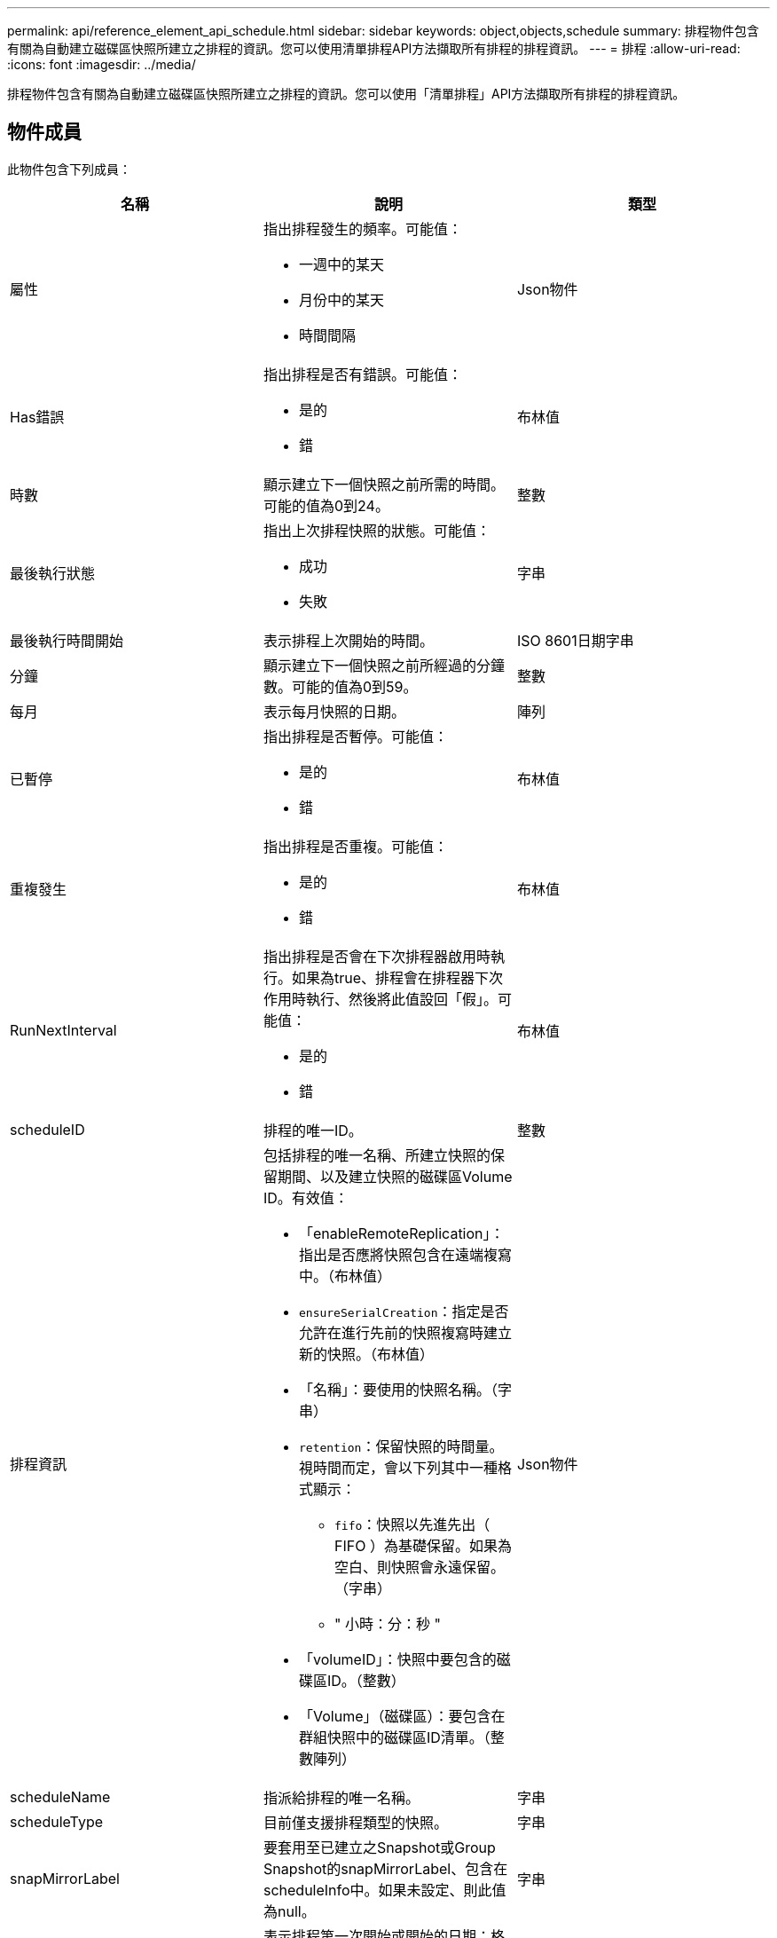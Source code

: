 ---
permalink: api/reference_element_api_schedule.html 
sidebar: sidebar 
keywords: object,objects,schedule 
summary: 排程物件包含有關為自動建立磁碟區快照所建立之排程的資訊。您可以使用清單排程API方法擷取所有排程的排程資訊。 
---
= 排程
:allow-uri-read: 
:icons: font
:imagesdir: ../media/


[role="lead"]
排程物件包含有關為自動建立磁碟區快照所建立之排程的資訊。您可以使用「清單排程」API方法擷取所有排程的排程資訊。



== 物件成員

此物件包含下列成員：

|===
| 名稱 | 說明 | 類型 


 a| 
屬性
 a| 
指出排程發生的頻率。可能值：

* 一週中的某天
* 月份中的某天
* 時間間隔

 a| 
Json物件



 a| 
Has錯誤
 a| 
指出排程是否有錯誤。可能值：

* 是的
* 錯

 a| 
布林值



 a| 
時數
 a| 
顯示建立下一個快照之前所需的時間。可能的值為0到24。
 a| 
整數



 a| 
最後執行狀態
 a| 
指出上次排程快照的狀態。可能值：

* 成功
* 失敗

 a| 
字串



 a| 
最後執行時間開始
 a| 
表示排程上次開始的時間。
 a| 
ISO 8601日期字串



 a| 
分鐘
 a| 
顯示建立下一個快照之前所經過的分鐘數。可能的值為0到59。
 a| 
整數



 a| 
每月
 a| 
表示每月快照的日期。
 a| 
陣列



 a| 
已暫停
 a| 
指出排程是否暫停。可能值：

* 是的
* 錯

 a| 
布林值



 a| 
重複發生
 a| 
指出排程是否重複。可能值：

* 是的
* 錯

 a| 
布林值



 a| 
RunNextInterval
 a| 
指出排程是否會在下次排程器啟用時執行。如果為true、排程會在排程器下次作用時執行、然後將此值設回「假」。可能值：

* 是的
* 錯

 a| 
布林值



 a| 
scheduleID
 a| 
排程的唯一ID。
 a| 
整數



 a| 
排程資訊
 a| 
包括排程的唯一名稱、所建立快照的保留期間、以及建立快照的磁碟區Volume ID。有效值：

* 「enableRemoteReplication」：指出是否應將快照包含在遠端複寫中。（布林值）
* `ensureSerialCreation`：指定是否允許在進行先前的快照複寫時建立新的快照。（布林值）
* 「名稱」：要使用的快照名稱。（字串）
* `retention`：保留快照的時間量。視時間而定，會以下列其中一種格式顯示：
+
** `fifo`：快照以先進先出（ FIFO ）為基礎保留。如果為空白、則快照會永遠保留。（字串）
** " 小時：分：秒 "


* 「volumeID」：快照中要包含的磁碟區ID。（整數）
* 「Volume」（磁碟區）：要包含在群組快照中的磁碟區ID清單。（整數陣列）

 a| 
Json物件



 a| 
scheduleName
 a| 
指派給排程的唯一名稱。
 a| 
字串



 a| 
scheduleType
 a| 
目前僅支援排程類型的快照。
 a| 
字串



 a| 
snapMirrorLabel
 a| 
要套用至已建立之Snapshot或Group Snapshot的snapMirrorLabel、包含在scheduleInfo中。如果未設定、則此值為null。
 a| 
字串



 a| 
開始日期
 a| 
表示排程第一次開始或開始的日期；格式化為UTC時間。
 a| 
ISO 8601日期字串



 a| 
以刪除
 a| 
指出排程是否標記為刪除。可能值：

* 是的
* 錯

 a| 
布林值



 a| 
工作日
 a| 
表示每週要建立快照的天數。
 a| 
陣列

|===


== 如需詳細資訊、請參閱

xref:reference_element_api_listschedules.adoc[清單排程]
